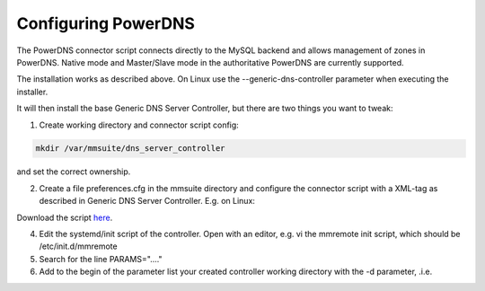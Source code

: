 .. _powerdns:

Configuring PowerDNS
====================

The PowerDNS connector script connects directly to the MySQL backend and allows management of zones in PowerDNS. Native mode and Master/Slave mode in the authoritative PowerDNS are currently supported.

The installation works as described above. On Linux use the --generic-dns-controller parameter when executing the installer.

It will then install the base Generic DNS Server Controller, but there are two things you want to tweak:

1. Create working directory and connector script config:

.. code-block:: bash

  mkdir /var/mmsuite/dns_server_controller

and set the correct ownership.

2. Create a file preferences.cfg in the mmsuite directory and configure the connector script with a XML-tag as described in Generic DNS Server Controller. E.g. on Linux:

.. code-block::
  :linenos:

  <GenericDNSScript value="python /your/script/directory/genericDNS.py" />

Download the script `here <https://docs.menandmice.com/download/attachments/15302753/genericDNSPowerDNS.py?version=3&modificationDate=1601037003658&api=v2>`_.

4. Edit the systemd/init script of the controller. Open with an editor, e.g. vi the mmremote init script, which should be /etc/init.d/mmremote

5. Search for the line PARAMS="...."

6. Add to the begin of the parameter list your created controller working directory with the -d parameter, .i.e.

.. code-block::
  :linenos:

  PARAMS="-d /var/mmsuite/dns_server_controller  ...rest of the params"
